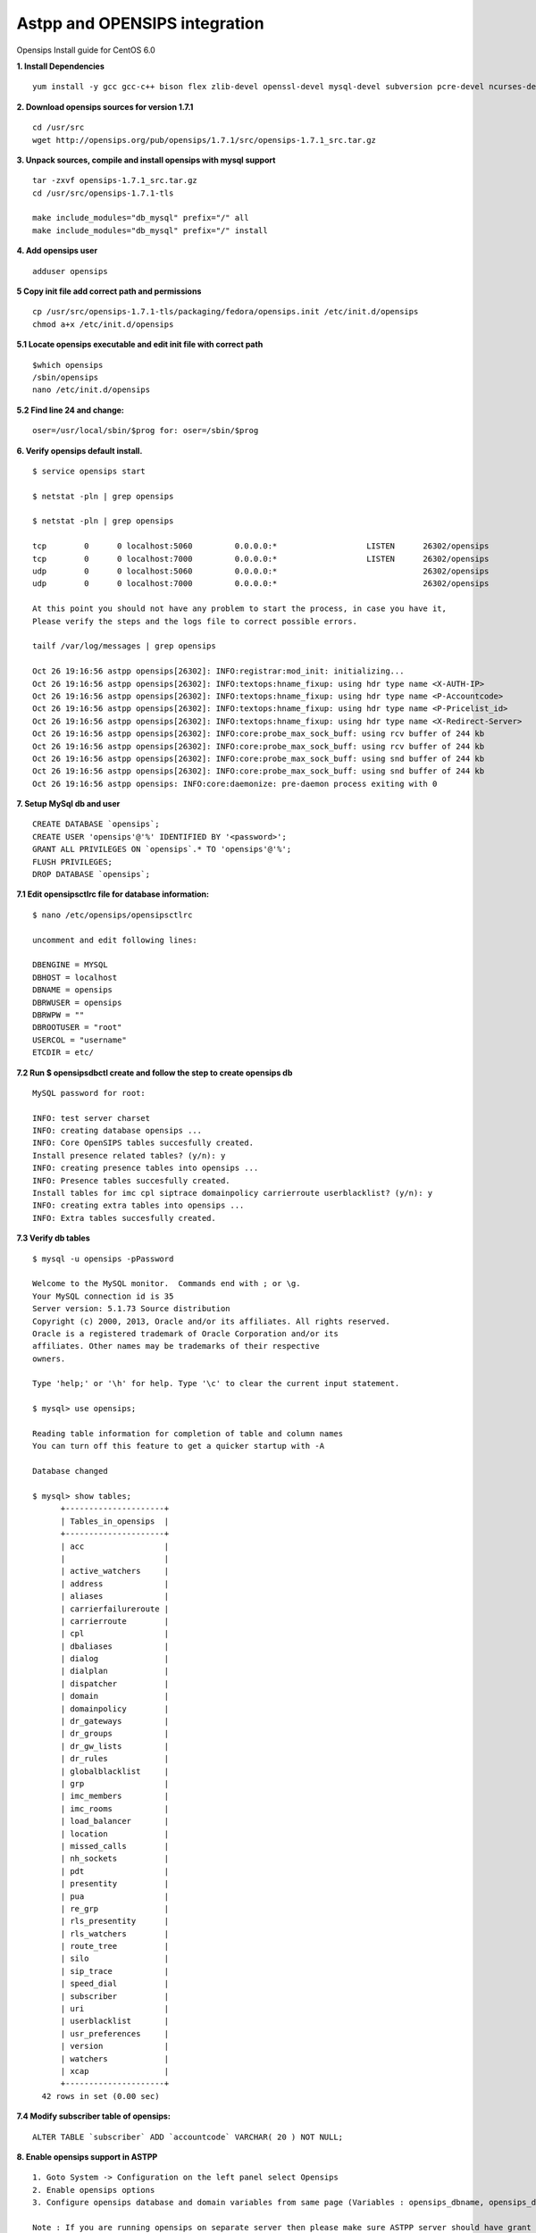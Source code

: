 ===============================
Astpp and OPENSIPS integration
===============================


Opensips Install guide for CentOS 6.0


**1. Install Dependencies**
::

 yum install -y gcc gcc-c++ bison flex zlib-devel openssl-devel mysql-devel subversion pcre-devel ncurses-devel ncurses
 

**2. Download opensips sources for version 1.7.1**
::
  
 cd /usr/src 
 wget http://opensips.org/pub/opensips/1.7.1/src/opensips-1.7.1_src.tar.gz
 
 
**3. Unpack sources, compile and install opensips with mysql support**
::
  
 tar -zxvf opensips-1.7.1_src.tar.gz 
 cd /usr/src/opensips-1.7.1-tls 
 
 make include_modules="db_mysql" prefix="/" all 
 make include_modules="db_mysql" prefix="/" install
 
 
**4. Add opensips user**
::

 adduser opensips
 
 
**5  Copy init file add correct path and permissions**
::

 cp /usr/src/opensips-1.7.1-tls/packaging/fedora/opensips.init /etc/init.d/opensips
 chmod a+x /etc/init.d/opensips
 
 
**5.1 Locate opensips executable and edit init file with correct path**
::

  $which opensips 
  /sbin/opensips 
  nano /etc/init.d/opensips
     
 
**5.2  Find line 24 and change:**
::

  oser=/usr/local/sbin/$prog for: oser=/sbin/$prog
 
 
**6. Verify opensips default install.**
::

 $ service opensips start
 
 $ netstat -pln | grep opensips
 
 $ netstat -pln | grep opensips 
 
 tcp        0      0 localhost:5060         0.0.0.0:*                   LISTEN      26302/opensips
 tcp        0      0 localhost:7000         0.0.0.0:*                   LISTEN      26302/opensips
 udp        0      0 localhost:5060         0.0.0.0:*                               26302/opensips
 udp        0      0 localhost:7000         0.0.0.0:*                               26302/opensips
 
 At this point you should not have any problem to start the process, in case you have it, 
 Please verify the steps and the logs file to correct possible errors.
 
 tailf /var/log/messages | grep opensips
 
 Oct 26 19:16:56 astpp opensips[26302]: INFO:registrar:mod_init: initializing...
 Oct 26 19:16:56 astpp opensips[26302]: INFO:textops:hname_fixup: using hdr type name <X-AUTH-IP>
 Oct 26 19:16:56 astpp opensips[26302]: INFO:textops:hname_fixup: using hdr type name <P-Accountcode>
 Oct 26 19:16:56 astpp opensips[26302]: INFO:textops:hname_fixup: using hdr type name <P-Pricelist_id>
 Oct 26 19:16:56 astpp opensips[26302]: INFO:textops:hname_fixup: using hdr type name <X-Redirect-Server>
 Oct 26 19:16:56 astpp opensips[26302]: INFO:core:probe_max_sock_buff: using rcv buffer of 244 kb
 Oct 26 19:16:56 astpp opensips[26302]: INFO:core:probe_max_sock_buff: using rcv buffer of 244 kb
 Oct 26 19:16:56 astpp opensips[26302]: INFO:core:probe_max_sock_buff: using snd buffer of 244 kb
 Oct 26 19:16:56 astpp opensips[26302]: INFO:core:probe_max_sock_buff: using snd buffer of 244 kb
 Oct 26 19:16:56 astpp opensips: INFO:core:daemonize: pre-daemon process exiting with 0


**7. Setup MySql db and user**
::

 CREATE DATABASE `opensips`;
 CREATE USER 'opensips'@'%' IDENTIFIED BY '<password>';
 GRANT ALL PRIVILEGES ON `opensips`.* TO 'opensips'@'%';
 FLUSH PRIVILEGES;
 DROP DATABASE `opensips`;

 
**7.1  Edit opensipsctlrc file for database information:**
::

 $ nano /etc/opensips/opensipsctlrc

 uncomment and edit following lines:
 
 DBENGINE = MYSQL
 DBHOST = localhost
 DBNAME = opensips
 DBRWUSER = opensips
 DBRWPW = ""
 DBROOTUSER = "root"
 USERCOL = "username"
 ETCDIR = etc/
 
 
**7.2  Run $ opensipsdbctl create and follow the step to create opensips db**
::

 MySQL password for root:
 
 INFO: test server charset
 INFO: creating database opensips ...
 INFO: Core OpenSIPS tables succesfully created.
 Install presence related tables? (y/n): y
 INFO: creating presence tables into opensips ...
 INFO: Presence tables succesfully created.
 Install tables for imc cpl siptrace domainpolicy carrierroute userblacklist? (y/n): y
 INFO: creating extra tables into opensips ...
 INFO: Extra tables succesfully created.


 
**7.3  Verify db tables**
::

 $ mysql -u opensips -pPassword
 
 Welcome to the MySQL monitor.  Commands end with ; or \g.
 Your MySQL connection id is 35
 Server version: 5.1.73 Source distribution
 Copyright (c) 2000, 2013, Oracle and/or its affiliates. All rights reserved.
 Oracle is a registered trademark of Oracle Corporation and/or its
 affiliates. Other names may be trademarks of their respective
 owners.
 
 Type 'help;' or '\h' for help. Type '\c' to clear the current input statement.
 
 $ mysql> use opensips;
 
 Reading table information for completion of table and column names
 You can turn off this feature to get a quicker startup with -A
 
 Database changed
 
 $ mysql> show tables;
       +---------------------+
       | Tables_in_opensips  |
       +---------------------+
       | acc                 |    
       |                     |
       | active_watchers     |
       | address             |
       | aliases             |
       | carrierfailureroute |
       | carrierroute        |
       | cpl                 |
       | dbaliases           |
       | dialog              |
       | dialplan            |
       | dispatcher          |
       | domain              |
       | domainpolicy        |
       | dr_gateways         |
       | dr_groups           |
       | dr_gw_lists         |
       | dr_rules            |
       | globalblacklist     |
       | grp                 |
       | imc_members         |
       | imc_rooms           |
       | load_balancer       |
       | location            |
       | missed_calls        |
       | nh_sockets          |
       | pdt                 |
       | presentity          |
       | pua                 |
       | re_grp              |
       | rls_presentity      |
       | rls_watchers        |
       | route_tree          |
       | silo                |
       | sip_trace           |
       | speed_dial          |
       | subscriber          |
       | uri                 |
       | userblacklist       |
       | usr_preferences     |
       | version             |
       | watchers            |
       | xcap                |
       +---------------------+
   42 rows in set (0.00 sec)
 
 
**7.4  Modify subscriber table of opensips:**
::

 ALTER TABLE `subscriber` ADD `accountcode` VARCHAR( 20 ) NOT NULL;
 
 
**8. Enable opensips support in ASTPP**
::

 1. Goto System -> Configuration on the left panel select Opensips
 2. Enable opensips options
 3. Configure opensips database and domain variables from same page (Variables : opensips_dbname, opensips_dbuser, opensips_dbhost,opensips_dbpass, opensips_domain)

 Note : If you are running opensips on separate server then please make sure ASTPP server should have grant to access opensips database.


**9. Copy opensip.cfg file from the ASTPP source to opensips server folder.**
::

 for this step we got many options to move or copy the file from ASTPP source to the Opensips server, i choose to copy it with external file manager WinSCP

 
**9.1  Locate and open the file**
::

 locate and open the file with any remote file manager tool like: WinSCP or FileZilla, then copy the content of the file.
 
 
**9.2  In opensips server:**
::

 $ cp /etc/opensips/opensips.cfg /etc/opensips/opensips.cfg.bk
 $ rm -rf /etc/opensips/opensips.cfg
 $ nano /etc/opensips/opensips.cfg
 
 and we paste the content of the ASTPP source opensips.cfg there and modify the lines that have the comment: "# CUSTOMIZE ME" at the end of the line.
 
 when done just: ctrl+x then press "y" and enter to save
 

**9.3  We restart system process:**
::

 $ service opensips restart

 Stopping opensips:                                         [  OK  ]
 Starting opensips:                                         [  OK  ]

 and make the verification on step 6 again.
 
 
**9.4  Final steps to enable from astpp**
::

 1. Login into admin portal of ASTPP
 2. Go to Configuration and click on Settings
 3. Then click on Opensips 
 4. Now configure your details and click on Save it.
 Now you done everything :)

 
 
 
 
 
 
 
